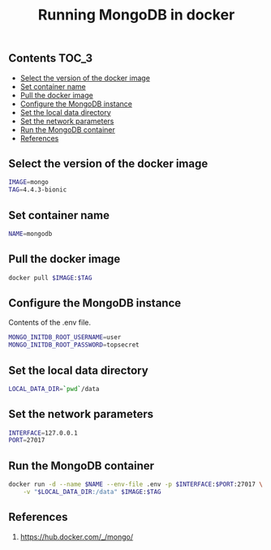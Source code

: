 #+TITLE: Running MongoDB in docker
#+PROPERTY: header-args :session *shell docker* :results silent raw

** Contents                                                           :TOC_3:
  - [[#select-the-version-of-the-docker-image][Select the version of the docker image]]
  - [[#set-container-name][Set container name]]
  - [[#pull-the-docker-image][Pull the docker image]]
  - [[#configure-the-mongodb-instance][Configure the MongoDB instance]]
  - [[#set-the-local-data-directory][Set the local data directory]]
  - [[#set-the-network-parameters][Set the network parameters]]
  - [[#run-the-mongodb-container][Run the MongoDB container]]
  - [[#references][References]]

** Select the version of the docker image

#+BEGIN_SRC sh
IMAGE=mongo
TAG=4.4.3-bionic
#+END_SRC

** Set container name

#+BEGIN_SRC sh
NAME=mongodb
#+END_SRC

** Pull the docker image

#+BEGIN_SRC sh
docker pull $IMAGE:$TAG
#+END_SRC

** Configure the MongoDB instance

Contents of the .env file.

#+BEGIN_SRC sh :tangle .env.dist
MONGO_INITDB_ROOT_USERNAME=user
MONGO_INITDB_ROOT_PASSWORD=topsecret
#+END_SRC

** Set the local data directory

#+BEGIN_SRC sh
LOCAL_DATA_DIR=`pwd`/data
#+END_SRC

** Set the network parameters

#+BEGIN_SRC sh
INTERFACE=127.0.0.1
PORT=27017
#+END_SRC

** Run the MongoDB container

#+BEGIN_SRC sh
docker run -d --name $NAME --env-file .env -p $INTERFACE:$PORT:27017 \
    -v "$LOCAL_DATA_DIR:/data" $IMAGE:$TAG
#+END_SRC

** References

1. https://hub.docker.com/_/mongo/


